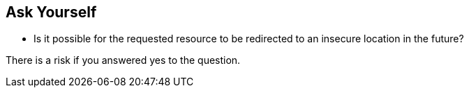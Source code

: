 == Ask Yourself

* Is it possible for the requested resource to be redirected to an insecure location in the future?

There is a risk if you answered yes to the question.
